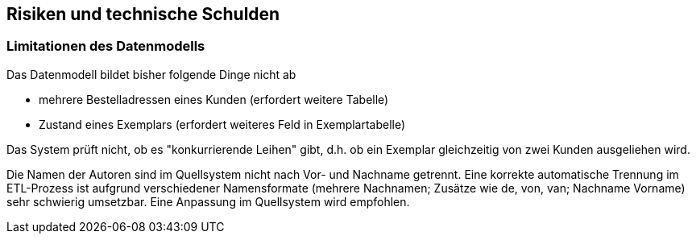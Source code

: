 ifndef::imagesdir[:imagesdir: ../images]

[[section-technical-risks]]
== Risiken und technische Schulden

=== Limitationen des Datenmodells

Das Datenmodell bildet bisher folgende Dinge nicht ab 

* mehrere Bestelladressen eines Kunden (erfordert weitere Tabelle)
* Zustand eines Exemplars (erfordert weiteres Feld in Exemplartabelle)

Das System prüft nicht, ob es "konkurrierende Leihen" gibt, d.h. ob ein Exemplar gleichzeitig von zwei Kunden ausgeliehen wird.

Die Namen der Autoren sind im Quellsystem nicht nach Vor- und Nachname getrennt. 
Eine korrekte automatische Trennung im ETL-Prozess ist aufgrund verschiedener Namensformate (mehrere Nachnamen; Zusätze wie de, von, van; Nachname Vorname) sehr schwierig umsetzbar. Eine Anpassung im Quellsystem wird empfohlen.

ifdef::arc42help[]
[role="arc42help"]
****
.Inhalt
Eine nach Prioritäten geordnete Liste der erkannten Architekturrisiken und/oder technischen Schulden.

.Motivation
"Risikomanagement ist Projektmanagement für Erwachsene."
-- Tim Lister, Atlantic Systems Guild

Unter diesem Motto sollten Sie Architekturrisiken und/oder technische Schulden gezielt ermitteln, bewerten und Ihren Management-Stakeholdern (z.B. Projektleitung, Product-Owner) transparent machen.

.Form
Liste oder Tabelle von Risiken und/oder technischen Schulden, eventuell mit vorgeschlagenen Maßnahmen zur Risikovermeidung, Risikominimierung oder dem Abbau der technischen Schulden.


.Weiterführende Informationen

Siehe https://docs.arc42.org/section-11/[Risiken und technische Schulden] in der online-Dokumentation (auf Englisch!).
****
endif::arc42help[]
